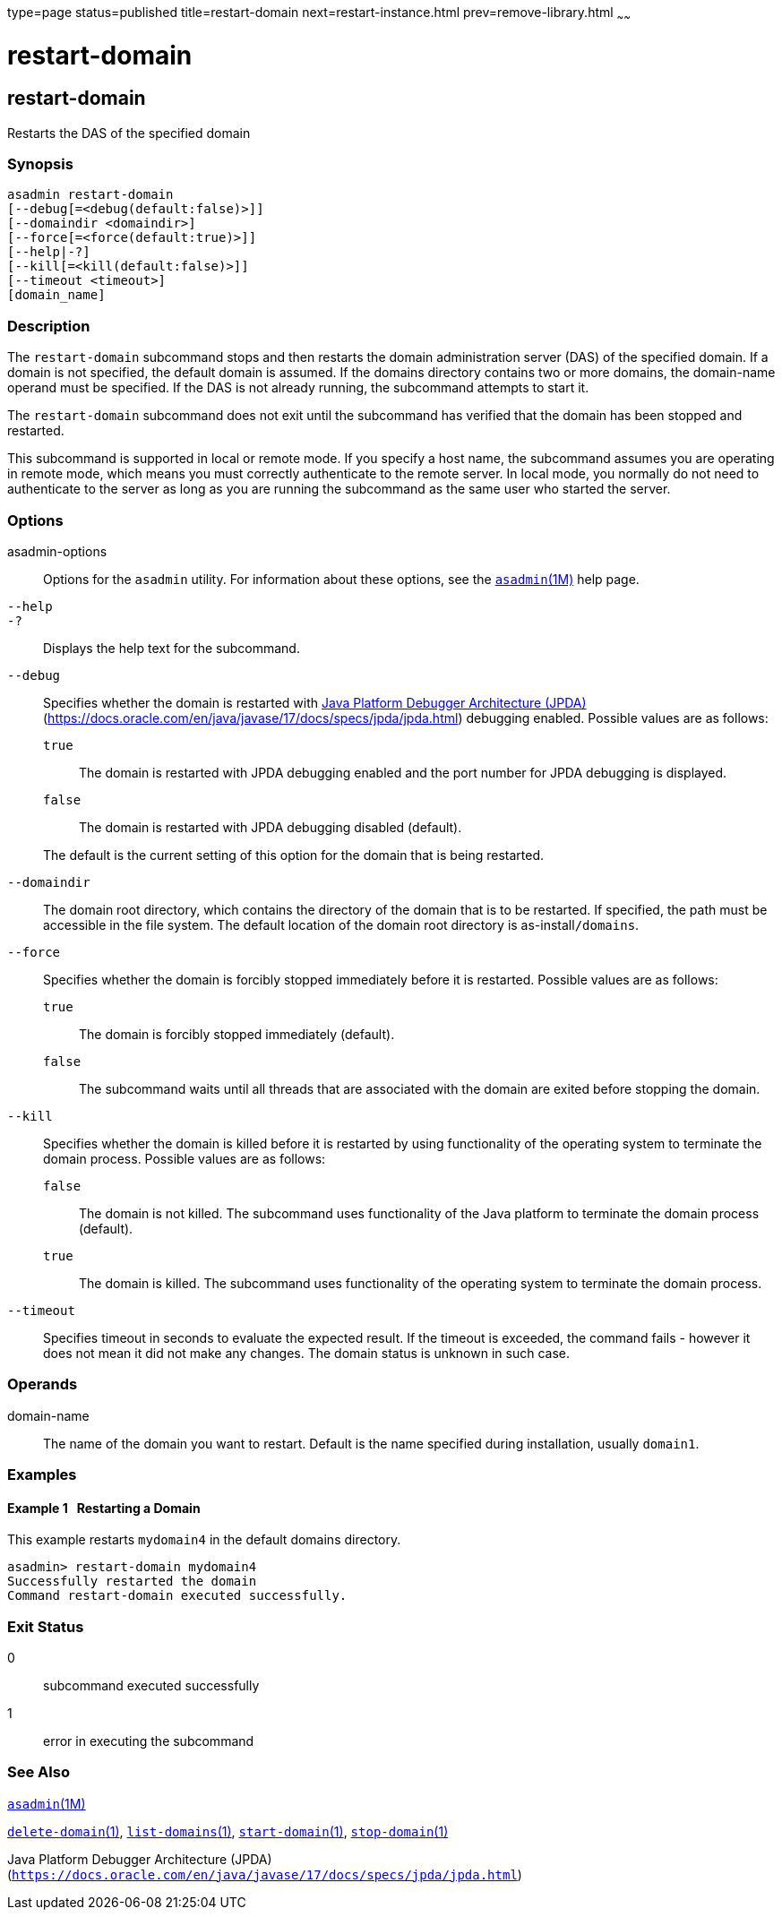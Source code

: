 type=page
status=published
title=restart-domain
next=restart-instance.html
prev=remove-library.html
~~~~~~

= restart-domain

[[restart-domain]]

== restart-domain

Restarts the DAS of the specified domain

=== Synopsis

[source]
----
asadmin restart-domain
[--debug[=<debug(default:false)>]]
[--domaindir <domaindir>]
[--force[=<force(default:true)>]]
[--help|-?]
[--kill[=<kill(default:false)>]]
[--timeout <timeout>]
[domain_name]
----

=== Description

The `restart-domain` subcommand stops and then restarts the domain
administration server (DAS) of the specified domain. If a domain is not
specified, the default domain is assumed. If the domains directory
contains two or more domains, the domain-name operand must be specified.
If the DAS is not already running, the subcommand attempts to start it.

The `restart-domain` subcommand does not exit until the subcommand has
verified that the domain has been stopped and restarted.

This subcommand is supported in local or remote mode. If you specify a
host name, the subcommand assumes you are operating in remote mode,
which means you must correctly authenticate to the remote server. In
local mode, you normally do not need to authenticate to the server as
long as you are running the subcommand as the same user who started the
server.

=== Options

asadmin-options::
  Options for the `asadmin` utility. For information about these
  options, see the xref:asadmin.adoc#asadmin[`asadmin`(1M)] help page.
`--help`::
`-?`::
  Displays the help text for the subcommand.
`--debug`::
  Specifies whether the domain is restarted with
  http://java.sun.com/javase/technologies/core/toolsapis/jpda/[Java
  Platform Debugger Architecture (JPDA)]
  (https://docs.oracle.com/en/java/javase/17/docs/specs/jpda/jpda.html)
  debugging enabled.
  Possible values are as follows:

  `true`;;
    The domain is restarted with JPDA debugging enabled and the port
    number for JPDA debugging is displayed.
  `false`;;
    The domain is restarted with JPDA debugging disabled (default).

+
The default is the current setting of this option for the domain that
  is being restarted.
`--domaindir`::
  The domain root directory, which contains the directory of the domain
  that is to be restarted. If specified, the path must be accessible in
  the file system. The default location of the domain root directory is
  as-install``/domains``.
`--force`::
  Specifies whether the domain is forcibly stopped immediately before it
  is restarted. Possible values are as follows:

  `true`;;
    The domain is forcibly stopped immediately (default).
  `false`;;
    The subcommand waits until all threads that are associated with the
    domain are exited before stopping the domain.

`--kill`::
  Specifies whether the domain is killed before it is restarted by using
  functionality of the operating system to terminate the domain process.
  Possible values are as follows:

  `false`;;
    The domain is not killed. The subcommand uses functionality of the
    Java platform to terminate the domain process (default).
  `true`;;
    The domain is killed. The subcommand uses functionality of the
    operating system to terminate the domain process.

`--timeout`::
  Specifies timeout in seconds to evaluate the expected result.
  If the timeout is exceeded, the command fails - however it does
  not mean it did not make any changes. The domain status is unknown
  in such case.

=== Operands

domain-name::
  The name of the domain you want to restart. Default is the name
  specified during installation, usually `domain1`.

=== Examples

[[sthref1983]]

==== Example 1   Restarting a Domain

This example restarts `mydomain4` in the default domains directory.

[source]
----
asadmin> restart-domain mydomain4
Successfully restarted the domain
Command restart-domain executed successfully.
----

=== Exit Status

0::
  subcommand executed successfully
1::
  error in executing the subcommand

=== See Also

xref:asadmin.adoc#asadmin[`asadmin`(1M)]

xref:delete-domain.adoc#delete-domain[`delete-domain`(1)],
xref:list-domains.adoc#list-domains[`list-domains`(1)],
xref:start-domain.adoc#start-domain[`start-domain`(1)],
xref:stop-domain.adoc#stop-domain[`stop-domain`(1)]

Java Platform Debugger Architecture (JPDA)
(`https://docs.oracle.com/en/java/javase/17/docs/specs/jpda/jpda.html`)


